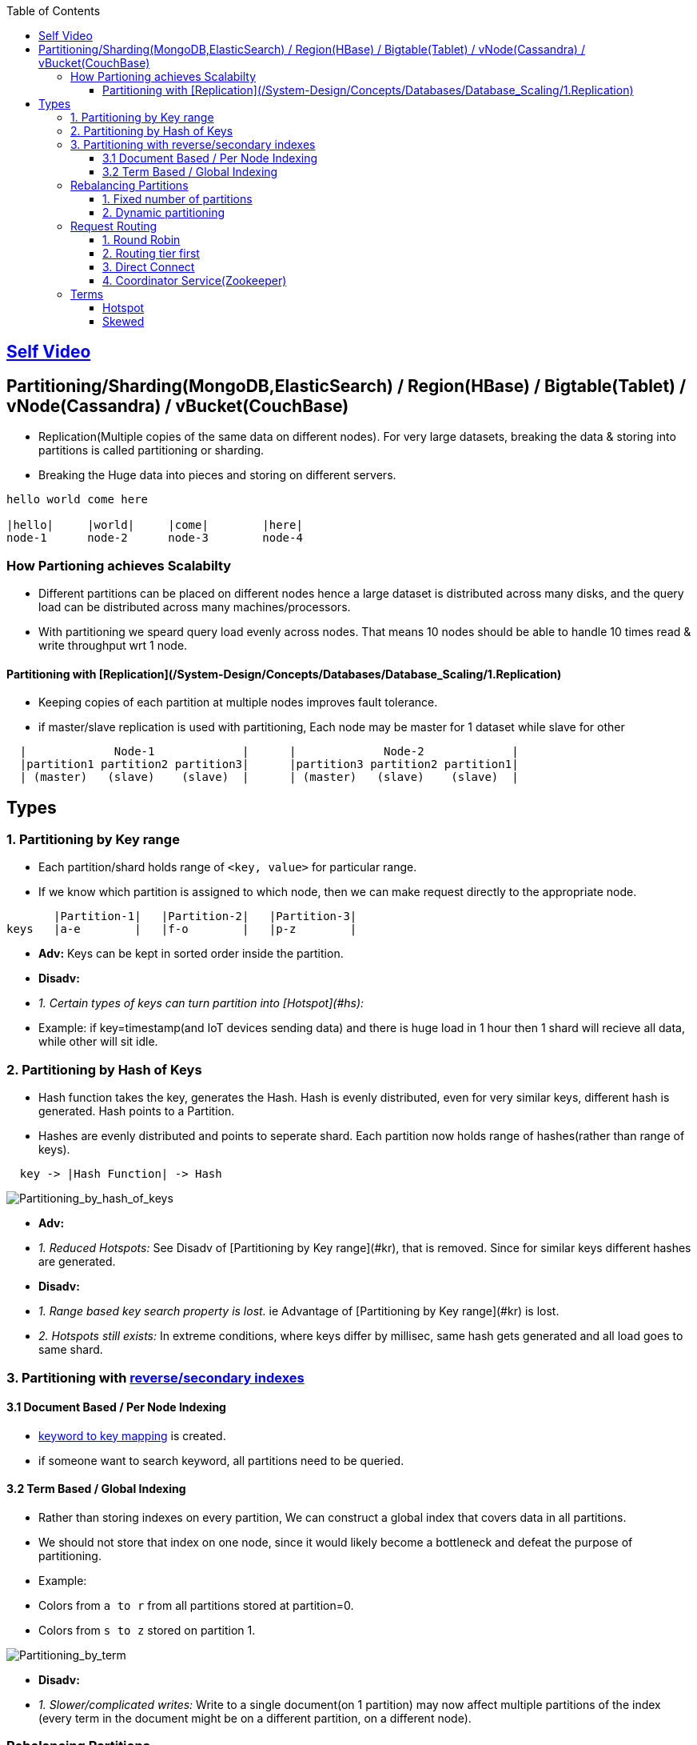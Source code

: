 :toc:
:toclevels: 6

== link:https://youtu.be/jP6du10hFNs[Self Video]

== Partitioning/Sharding(MongoDB,ElasticSearch) / Region(HBase) / Bigtable(Tablet) / vNode(Cassandra) / vBucket(CouchBase)
- Replication(Multiple copies of the same data on different nodes). For very large datasets, breaking the data & storing into partitions is called partitioning or sharding.
- Breaking the Huge data into pieces and storing on different servers.
```c
hello world come here

|hello|     |world|     |come|        |here|
node-1      node-2      node-3        node-4
```
=== How Partioning achieves Scalabilty
- Different partitions can be placed on different nodes hence a large dataset is distributed across many disks, and the query load can be distributed across many machines/processors.
- With partitioning we speard query load evenly across nodes. That means 10 nodes should be able to handle 10 times read & write throughput wrt 1 node.

==== Partitioning with [Replication](/System-Design/Concepts/Databases/Database_Scaling/1.Replication)
- Keeping copies of each partition at multiple nodes improves fault tolerance.
- if master/slave replication is used with partitioning, Each node may be master for 1 dataset while slave for other
```c
  |             Node-1             |      |             Node-2             |
  |partition1 partition2 partition3|      |partition3 partition2 partition1|
  | (master)   (slave)    (slave)  |      | (master)   (slave)    (slave)  |
```

== Types
=== 1. Partitioning by Key range
- Each partition/shard holds range of `<key, value>` for particular range.
- If we know which partition is assigned to which node, then we can make request directly to the appropriate node.
```c
       |Partition-1|   |Partition-2|   |Partition-3|
keys   |a-e        |   |f-o        |   |p-z        |
```
- **Adv:** Keys can be kept in sorted order inside the partition.
- **Disadv:**
  - _1. Certain types of keys can turn partition into [Hotspot](#hs):_
    - Example: if key=timestamp(and IoT devices sending data) and there is huge load in 1 hour then 1 shard will recieve all data, while other will sit idle.

=== 2. Partitioning by Hash of Keys
- Hash function takes the key, generates the Hash. Hash is evenly distributed, even for very similar keys, different hash is generated. Hash points to a Partition.
- Hashes are evenly distributed and points to seperate shard. Each partition now holds range of hashes(rather than range of keys).
```c
  key -> |Hash Function| -> Hash
```

image:Partitioning_by_hash_of_keys.PNG?raw=true[Partitioning_by_hash_of_keys]

- **Adv:**
  - _1. Reduced Hotspots:_ See Disadv of [Partitioning by Key range](#kr), that is removed. Since for similar keys different hashes are generated.
- **Disadv:**
  - _1. Range based key search property is lost._ ie Advantage of [Partitioning by Key range](#kr) is lost.
  - _2. Hotspots still exists:_ In extreme conditions, where keys differ by millisec, same hash gets generated and all load goes to same shard.

=== 3. Partitioning with link:/System-Design/Concepts/Databases/Indexing[reverse/secondary indexes]

==== 3.1 Document Based / Per Node Indexing
- link:/System-Design/Concepts/Databases/Indexing[keyword to key mapping] is created.
- if someone want to search keyword, all partitions need to be queried.

==== 3.2 Term Based / Global Indexing
- Rather than storing indexes on every partition, We can construct a global index that covers data in all partitions.
- We should not store that index on one node, since it would likely become a bottleneck and defeat the purpose of partitioning.
- Example:
  - Colors from `a to r` from all partitions stored at partition=0.
  - Colors from `s to z` stored on partition 1.

image:Partitioning_by_term.PNG?raw=true[Partitioning_by_term]

- **Disadv:**
  - _1. Slower/complicated writes:_ Write to a single document(on 1 partition) may now affect multiple partitions of the index (every term in the document might be on a different partition, on a different node).

=== Rebalancing Partitions
- if partition fails(as nodes do fail) then how to move data to other node? 
**Strategies for rebalancing**

==== 1. Fixed number of partitions
- Create more partitions on 1 node. In cluster of 10 nodes, create 1000 partitions. ie Every node contains 10 partitions.
- Whenever new node joins it takes few partitions from existing node(until partitions are fairly distributed once again).
<img src=rebalancing_fixed_no_of_partitions.PNG width=500/>

==== 2. Dynamic partitioning
> Eg: HBase, RethinkDB perform this.
- if partition size grows above threshold(HBase 10GB) it splits into 2 halves.
- Conversely, if lots of data is deleted and a partition shrinks below some threshold, it is merged with an adjacent partition.
- **Adv:** Adjusts to load. 
- **Disadv:** Until it hits the point at which the first partition is split, all writes processed to single node while the other nodes sit idle.

=== Request Routing
How client sends/routes the request to a Parititon/Shard?

==== 1. Round Robin
- Allow clients to contact any node/partition (e.g. via a round-robin load balancer).
- If that node coincidentally owns the partition to which the request applies, it can handle the request directly; otherwise it forwards the request to the appropriate node.

==== 2. Routing tier first
- Send all requests from clients to a routing tier first, which determines the node that should handle the request and forwards it accordingly
- This tier is parition aware load balancer

==== 3. Direct Connect
Clients aware of partitioning and the assignment of partitions to nodes. Client can connect directly to the appropriate node, without any intermediary.

image:request_routing.PNG?raw=true[request_routing]

==== 4. Coordinator Service(Zookeeper)
- **Problem In Above 3 approaches:** How routing decision making component knows about changes in the assignment of partitions to nodes?
- Coordinator service(Zookeeper) will:
  - Keep track of cluster metadata(ie mapping of partitions to nodes)
  - Every node in cluster will register to Zookeeper.
- Examples: LinkedIn's Helix, HBase, SolrCloud and Kafka uses zookeeper.

image:zookeeper.PNG?raw=true[zoo]

=== Terms
==== Hotspot
Cluster has become highly [skewed](#sk), all load ends up on 1 partition. 9 out of 10 nodes are idle, and bottleneck is the 1 busy node. The partition with disproportion ately high load is called a hot spot.

==== Skewed
When partitioning becomes unfair some partitions have more data or queries than others. This makes the partitioning much less effective, this can lead to [hotspot](#hs)
